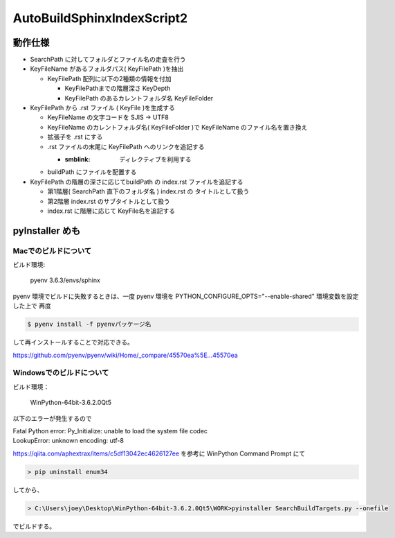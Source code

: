 ===============================================================
AutoBuildSphinxIndexScript2 
===============================================================

動作仕様
============================================================


- SearchPath に対してフォルダとファイル名の走査を行う

  

- KeyFileName があるフォルダパス( KeyFilePath )を抽出

  * KeyFilePath 配列に以下の2種類の情報を付加

    * KeyFilePathまでの階層深さ KeyDepth

    * KeyFilePath のあるカレントフォルダ名 KeyFileFolder

- KeyFilePath から .rst ファイル ( KeyFile )を生成する

  * KeyFileName の文字コードを SJIS -> UTF8

  * KeyFileName のカレントフォルダ名( KeyFileFolder )で KeyFileName のファイル名を置き換え
    
  * 拡張子を .rst にする

  * .rst ファイルの末尾に KeyFilePath へのリンクを追記する

    * :smblink: ディレクティブを利用する

  * buildPath にファイルを配置する

- KeyFilePath の階層の深さに応じてbuildPath の index.rst ファイルを追記する

  * 第1階層( SearchPath 直下のフォルダ名 ) index.rst の タイトルとして扱う

  * 第2階層 index.rst のサブタイトルとして扱う

  * index.rst に階層に応じて KeyFile名を追記する
    
pyInstaller めも
===================================

Macでのビルドについて
------------------------------------------------------------

ビルド環境:

  pyenv 3.6.3/envs/sphinx

pyenv 環境でビルドに失敗するときは、一度 pyenv 環境を PYTHON_CONFIGURE_OPTS="--enable-shared" 環境変数を設定した上で
再度

.. code-block:: bash

  $ pyenv install -f pyenvパッケージ名 

して再インストールすることで対応できる。

https://github.com/pyenv/pyenv/wiki/Home/_compare/45570ea%5E...45570ea

Windowsでのビルドについて
------------------------------------------------------------

ビルド環境：

  WinPython-64bit-3.6.2.0Qt5

以下のエラーが発生するので

|  Fatal Python error: Py_Initialize: unable to load the system file codec
|  LookupError: unknown encoding: utf-8

https://qiita.com/aphextrax/items/c5df13042ec4626127ee を参考に WinPython Command Prompt にて

.. code-block:: cmd

 > pip uninstall enum34

してから、

.. code-block:: cmd

  > C:\Users\joey\Desktop\WinPython-64bit-3.6.2.0Qt5\WORK>pyinstaller SearchBuildTargets.py --onefile

でビルドする。
